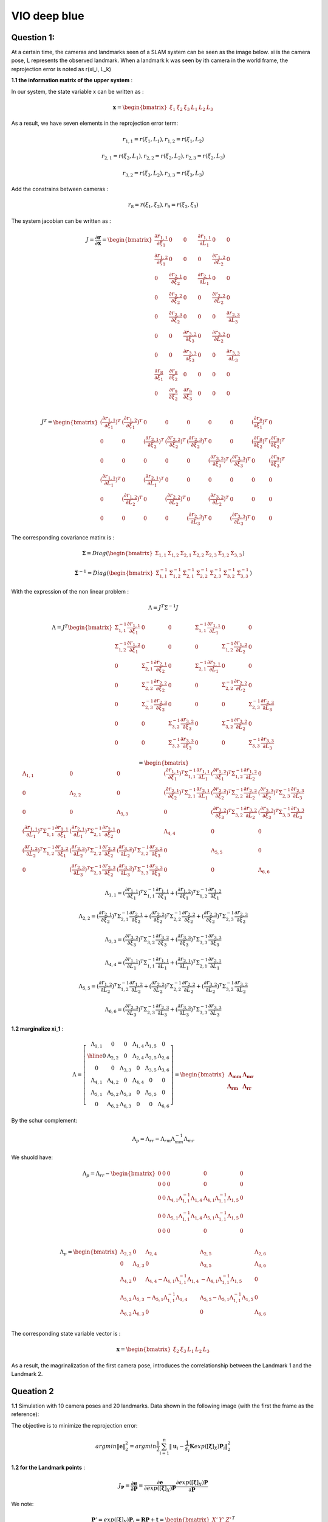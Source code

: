 VIO deep blue
-------------------------

**Question 1**: 
~~~~~~~~~~~~~~~~~

At a certain time, the cameras and landmarks seen of a SLAM system can be seen as the image below. xi is the camera pose, L represents the observed landmark. When a landmark k was seen by ith camera in the world frame, the reprojection error is noted as r(xi_i, L_k)

.. image:: images/week4_1.PNG
   :width: 40%
   :align: center

**1.1 the information matrix of the upper system** :

In our system, the state variable x can be written as :

.. math::
    \mathbf{x} = \begin{bmatrix}  \xi_{1} & \xi_{2} & \xi_{3} & L_{1} & L_{2} & L_{3}   \end{bmatrix}

As a result, we have seven elements in the reprojection error term:

.. math:: 
    r_{1,1} = r(\xi_{1}, L_{1}) , r_{1,2} = r(\xi_{1}, L_{2})

.. math:: 
    r_{2,1} = r(\xi_{2}, L_{1}) , r_{2,2} = r(\xi_{2}, L_{2}), r_{2,3} = r(\xi_{2}, L_{3})

.. math:: 
    r_{3,2} = r(\xi_{3}, L_{2}) ,  r_{3,3} = r(\xi_{3}, L_{3})

Add the constrains between cameras :

.. math::
    r_{8} = r(\xi_{1}, \xi_{2}), r_{9} = r(\xi_{2}, \xi_{3})
    
The system jacobian can be written as :
    
.. math::
    J = \frac{\partial \mathbf{r}}{\partial \mathbf{x}}
    = \begin{bmatrix}
    \frac{\partial r_{1,1}}{\partial \xi_{1}} & 0 & 0 & \frac{\partial r_{1,1}}{\partial L_{1}} & 0 & 0 \\
    \frac{\partial r_{1,2}}{\partial \xi_{1}} & 0 & 0 & 0 & \frac{\partial r_{1,2}}{\partial L_{2}} & 0 \\
    0 & \frac{\partial r_{2,1}}{\partial \xi_{2}} & 0 & \frac{\partial r_{2,1}}{\partial L_{1}} & 0 & 0 \\
    0 & \frac{\partial r_{2,2}}{\partial \xi_{2}} & 0 & 0 & \frac{\partial r_{2,2}}{\partial L_{2}} & 0 \\
    0 & \frac{\partial r_{2,3}}{\partial \xi_{2}} & 0 & 0 & 0 & \frac{\partial r_{2,3}}{\partial L_{3}} \\
    0 & 0 & \frac{\partial r_{3,2}}{\partial \xi_{3}} & 0 & \frac{\partial r_{3,2}}{\partial L_{2}} & 0 \\
    0 & 0 & \frac{\partial r_{3,3}}{\partial \xi_{3}} & 0 & 0 & \frac{\partial r_{3,3}}{\partial L_{3}} \\     
    \frac{\partial r_{8}}{\partial \xi_{1}} & \frac{\partial r_{8}}{\partial \xi_{2}} & 0 & 0 & 0 & 0   \\
    0 & \frac{\partial r_{9}}{\partial \xi_{2}} & \frac{\partial r_{9}}{\partial \xi_{3}} & 0 & 0 & 0   \\
    \end{bmatrix}

.. math::
    J^{T}
    = \begin{bmatrix}
    (\frac{\partial r_{1,1}}{\partial \xi_{1}})^{T} & (\frac{\partial r_{1,2}}{\partial \xi_{1}})^{T} & 0 & 0 & 0 & 0 & 0 & (\frac{\partial r_{8}}{\partial \xi_{1}})^{T} & 0 \\
    0 & 0 & (\frac{\partial r_{2,1}}{\partial \xi_{2}})^{T} & (\frac{\partial r_{2,2}}{\partial \xi_{2}})^{T} & (\frac{\partial r_{2,3}}{\partial \xi_{2}})^{T} & 0 & 0 & (\frac{\partial r_{8}}{\partial \xi_{2}})^{T} & (\frac{\partial r_{9}}{\partial \xi_{2}})^{T}  \\
    0 & 0 & 0 & 0 & 0 & (\frac{\partial r_{3,2}}{\partial \xi_{3}})^{T} & (\frac{\partial r_{3,3}}{\partial \xi_{3}})^{T} & 0 & (\frac{\partial r_{9}}{\partial \xi_{3}})^{T} \\
    (\frac{\partial r_{1,1}}{\partial L_{1}})^{T} & 0 & (\frac{\partial r_{2,1}}{\partial L_{1}})^{T} & 0 & 0 & 0 & 0 & 0 & 0\\
    0 & (\frac{\partial r_{1,2}}{\partial L_{2}})^{T} & 0 & (\frac{\partial r_{2,2}}{\partial L_{2}})^{T} & 0 & (\frac{\partial r_{3,2}}{\partial L_{2}})^{T} & 0 & 0 & 0\\
    0 & 0 & 0 & 0 & (\frac{\partial r_{2,3}}{\partial L_{3}})^{T} & 0 & (\frac{\partial r_{3,3}}{\partial L_{3}})^{T} & 0 & 0    
    \end{bmatrix}
    
The corresponding covariance matirx is :

.. math::
    \mathbf{\Sigma} = Diag(
    \begin{bmatrix} \Sigma_{1,1} & \Sigma_{1,2} & \Sigma_{2,1} & \Sigma_{2,2} & \Sigma_{2,3} & \Sigma_{3,2} & \Sigma_{3,3}        \end{bmatrix}
    )
    
.. math::
    \mathbf{\Sigma}^{-1} = Diag(
    \begin{bmatrix} \Sigma_{1,1}^{-1} & \Sigma_{1,2}^{-1} & \Sigma_{2,1}^{-1} & \Sigma_{2,2}^{-1} & \Sigma_{2,3}^{-1} & \Sigma_{3,2}^{-1} & \Sigma_{3,3}^{-1}        \end{bmatrix}
    )

With the expression of the non linear problem : 

.. math::
    \Lambda = J^{T}\Sigma^{-1} J

.. math::
    \Lambda = J^{T} 
     \begin{bmatrix}
    \Sigma_{1,1}^{-1}\frac{\partial r_{1,1}}{\partial \xi_{1}} & 0 & 0 & \Sigma_{1,1}^{-1}\frac{\partial r_{1,1}}{\partial L_{1}} & 0 & 0 \\
    \Sigma_{1,2}^{-1}\frac{\partial r_{1,2}}{\partial \xi_{1}}  & 0 & 0 & 0 & \Sigma_{1,2}^{-1}\frac{\partial r_{1,2}}{\partial L_{2}} & 0 \\
    0 & \Sigma_{2,1}^{-1}\frac{\partial r_{2,1}}{\partial \xi_{2}} & 0 & \Sigma_{2,1}^{-1}\frac{\partial r_{2,1}}{\partial L_{1}} & 0 & 0 \\
    0 & \Sigma_{2,2}^{-1}\frac{\partial r_{2,2}}{\partial \xi_{2}} & 0 & 0 & \Sigma_{2,2}^{-1}\frac{\partial r_{2,2}}{\partial L_{2}} & 0 \\
    0 & \Sigma_{2,3}^{-1}\frac{\partial r_{2,3}}{\partial \xi_{2}} & 0 & 0 & 0 & \Sigma_{2,3}^{-1}\frac{\partial r_{2,3}}{\partial L_{3}} \\
    0 & 0 & \Sigma_{3,2}^{-1}\frac{\partial r_{3,2}}{\partial \xi_{3}} & 0 & \Sigma_{3,2}^{-1}\frac{\partial r_{3,2}}{\partial L_{2}} & 0 \\
    0 & 0 & \Sigma_{3,3}^{-1}\frac{\partial r_{3,3}}{\partial \xi_{3}} & 0 & 0 & \Sigma_{3,3}^{-1}\frac{\partial r_{3,3}}{\partial L_{3}}     
    \end{bmatrix}

.. math:: 
    = \begin{bmatrix}
   \Lambda_{1,1} & 0 & 0 & (\frac{\partial r_{1,1}}{\partial \xi_{1}})^{T}\Sigma_{1,1}^{-1}\frac{\partial r_{1,1}}{\partial L_{1}} & (\frac{\partial r_{1,2}}{\partial \xi_{1}})^{T}\Sigma_{1,2}^{-1}\frac{\partial r_{1,2}}{\partial L_{2}} & 0 \\
    0 & \Lambda_{2,2} & 0 & (\frac{\partial r_{2,1}}{\partial \xi_{2}})^{T}\Sigma_{2,1}^{-1}\frac{\partial r_{2,1}}{\partial L_{1}} & (\frac{\partial r_{2,2}}{\partial \xi_{2}})^{T}\Sigma_{2,2}^{-1}\frac{\partial r_{2,2}}{\partial L_{2}} & (\frac{\partial r_{2,3}}{\partial \xi_{2}})^{T}\Sigma_{2,3}^{-1}\frac{\partial r_{2,3}}{\partial L_{3}} \\
    0 & 0 & \Lambda_{3,3} & 0 & (\frac{\partial r_{3,2}}{\partial \xi_{3}})^{T}\Sigma_{3,2}^{-1}\frac{\partial r_{3,2}}{\partial L_{2}} & (\frac{\partial r_{3,3}}{\partial \xi_{3}})^{T}\Sigma_{3,3}^{-1}\frac{\partial r_{3,3}}{\partial L_{3}} \\
    (\frac{\partial r_{1,1}}{\partial L_{1}})^{T}\Sigma_{1,1}^{-1}\frac{\partial r_{1,1}}{\partial \xi_{1}} & (\frac{\partial r_{2,1}}{\partial L_{1}})^{T}\Sigma_{2,1}^{-1}\frac{\partial r_{2,1}}{\partial \xi_{2}} & 0 & \Lambda_{4,4} & 0 & 0  \\
    (\frac{\partial r_{1,2}}{\partial L_{2}})^{T}\Sigma_{1,2}^{-1}\frac{\partial r_{1,2}}{\partial \xi_{1}} & (\frac{\partial r_{2,2}}{\partial L_{2}})^{T}\Sigma_{2,2}^{-1}\frac{\partial r_{2,2}}{\partial \xi_{2}} & (\frac{\partial r_{3,2}}{\partial L_{2}})^{T}\Sigma_{3,2}^{-1}\frac{\partial r_{3,2}}{\partial \xi_{3}} & 0 & \Lambda_{5,5} & 0 \\
    0 & (\frac{\partial r_{2,3}}{\partial L_{3}})^{T}\Sigma_{2,3}^{-1}\frac{\partial r_{2,3}}{\partial \xi_{2}} & (\frac{\partial r_{3,3}}{\partial L_{3}})^{T}\Sigma_{3,3}^{-1}\frac{\partial r_{3,3}}{\partial \xi_{3}} & 0 & 0 & \Lambda_{6,6}
    \end{bmatrix}

.. math::
    \Lambda_{1,1} =  (\frac{\partial r_{1,1}}{\partial \xi_{1}})^{T}\Sigma_{1,1}^{-1}\frac{\partial r_{1,1}}{\partial \xi_{1}} + (\frac{\partial r_{1,2}}{\partial \xi_{1}})^{T}\Sigma_{1,2}^{-1}\frac{\partial r_{1,2}}{\partial \xi_{1}}
    
.. math::
    \Lambda_{2,2} =  (\frac{\partial r_{2,1}}{\partial \xi_{2}})^{T}\Sigma_{2,1}^{-1}\frac{\partial r_{2,1}}{\partial \xi_{2}} + (\frac{\partial r_{2,2}}{\partial \xi_{2}})^{T}\Sigma_{2,2}^{-1}\frac{\partial r_{2,2}}{\partial \xi_{2}} + (\frac{\partial r_{2,3}}{\partial \xi_{2}})^{T}\Sigma_{2,3}^{-1}\frac{\partial r_{2,3}}{\partial \xi_{2}} 
    
.. math::
    \Lambda_{3,3} = (\frac{\partial r_{3,2}}{\partial \xi_{3}})^{T}\Sigma_{3,2}^{-1}\frac{\partial r_{3,2}}{\partial \xi_{3}} + (\frac{\partial r_{3,3}}{\partial \xi_{3}})^{T}\Sigma_{3,3}^{-1}\frac{\partial r_{3,3}}{\partial \xi_{3}}

.. math::
    \Lambda_{4,4} = (\frac{\partial r_{1,1}}{\partial L_{1}})^{T}\Sigma_{1,1}^{-1}\frac{\partial r_{1,1}}{\partial L_{1}} + (\frac{\partial r_{2,1}}{\partial L_{1}})^{T}\Sigma_{2,1}^{-1}\frac{\partial r_{2,1}}{\partial L_{1}}


.. math::
    \Lambda_{5,5} =  (\frac{\partial r_{1,2}}{\partial L_{2}})^{T}\Sigma_{1,2}^{-1}\frac{\partial r_{1,2}}{\partial L_{2}} + (\frac{\partial r_{2,2}}{\partial L_{2}})^{T}\Sigma_{2,2}^{-1}\frac{\partial r_{2,2}}{\partial L_{2}} + (\frac{\partial r_{3,2}}{\partial L_{2}})^{T}\Sigma_{3,2}^{-1}\frac{\partial r_{3,2}}{\partial L_{2}} 

.. math::
    \Lambda_{6,6} = (\frac{\partial r_{2,3}}{\partial L_{3}})^{T}\Sigma_{2,3}^{-1}\frac{\partial r_{2,3}}{\partial L_{3}} + (\frac{\partial r_{3,3}}{\partial L_{3}})^{T}\Sigma_{3,3}^{-1}\frac{\partial r_{3,3}}{\partial L_{3}}

**1.2 marginalize xi_1** :

.. math::
   \Lambda =  \left[
    \begin{array}{c|ccccc}
   \Lambda_{1,1} & 0 & 0 & \Lambda_{1,4} &  \Lambda_{1,5} & 0 \\ \hline
    0 & \Lambda_{2,2} & 0 &  \Lambda_{2,4} &  \Lambda_{2,5} &  \Lambda_{2,6} \\
    0 & 0 & \Lambda_{3,3} & 0 &  \Lambda_{3,5} &  \Lambda_{3,6} \\
    \Lambda_{4,1} &  \Lambda_{4,2} & 0 & \Lambda_{4,4} & 0 & 0  \\
     \Lambda_{5,1} &  \Lambda_{5,2} &  \Lambda_{5,3} & 0 & \Lambda_{5,5} & 0 \\
    0 &  \Lambda_{6,2} &  \Lambda_{6,3} & 0 & 0 & \Lambda_{6,6}
   \end{array}
   \right]
    = \begin{bmatrix} \mathbf{\Lambda_{mm}} & \mathbf{\Lambda_{mr}} \\
        \mathbf{\Lambda_{rm}} & \mathbf{\Lambda_{rr}}  
       \end{bmatrix}

By the schur complement:

.. math::
    \Lambda_{p} = \Lambda_{rr} - \Lambda_{rm}\Lambda_{mm}^{-1} \Lambda_{mr}
        
We shuold have:

.. math::
    \Lambda_{p}= \Lambda_{rr} - \begin{bmatrix}
    0 & 0 & 0 & 0 & 0 \\
    0 & 0 & 0 & 0 & 0 \\
    0 & 0 & \Lambda_{4,1}\Lambda_{1,1}^{-1}\Lambda_{1,4} & \Lambda_{4,1}\Lambda_{1,1}^{-1}\Lambda_{1,5} & 0 \\
    0 & 0 & \Lambda_{5,1}\Lambda_{1,1}^{-1}\Lambda_{1,4} & \Lambda_{5,1}\Lambda_{1,1}^{-1}\Lambda_{1,5} & 0 \\
    0 & 0 & 0 & 0 & 0 \\
    \end{bmatrix}
         
.. math::
    \Lambda_{p}= \begin{bmatrix}
    \Lambda_{2,2} & 0 & \Lambda_{2,4} & \Lambda_{2,5} & \Lambda_{2,6} \\
    0 & \Lambda_{3,3} & 0 & \Lambda_{3,5} & \Lambda_{3,6} \\
    \Lambda_{4,2} & 0 & \Lambda_{4,4} - \Lambda_{4,1}\Lambda_{1,1}^{-1}\Lambda_{1,4} & -\Lambda_{4,1}\Lambda_{1,1}^{-1}\Lambda_{1,5} & 0 \\
    \Lambda_{5,2} & \Lambda_{5,3} & -\Lambda_{5,1}\Lambda_{1,1}^{-1}\Lambda_{1,4} & \Lambda_{5,5} - \Lambda_{5,1}\Lambda_{1,1}^{-1}\Lambda_{1,5} & 0 \\
    \Lambda_{6,2} & \Lambda_{6,3} & 0 & 0 & \Lambda_{6,6} \\
    \end{bmatrix}

The corresponding state variable vector is :

.. math::
    \mathbf{x} = \begin{bmatrix}  \xi_{2} & \xi_{3} & L_{1} & L_{2} & L_{3}   \end{bmatrix}

As a result, the magrinalization of the first camera pose, introduces the correlationship between the Landmark 1 and the Landmark 2.

.. image:: images/week4_2.png
   :width: 40%
   :align: center


**Queation 2**
~~~~~~~~~~~~~~~~~~~~~

**1.1** Simulation with 10 camera poses and 20 landmarks. Data shown in the following image (with the first the frame as the reference):

.. image:: images/sim.png
   :width: 60%
   :align: center

The objective is to minimize the reprojection error:

.. math::
    argmin\lVert \mathbf{e} \lVert_{2}^{2} = argmin \frac{1}{2} \sum_{i=1}^{n} \lVert \mathbf{u}_{i} - \frac{1}{s_{i}} \mathbf{K} exp([\mathbf{\xi}]_{X}) \mathbf{P}_{i}   \lVert_{2}^{2}

**1.2 for the Landmark points** :

.. math::
    J_{\mathbf{P}} = \frac{\partial \mathbf{e}}{\partial \mathbf{P}} = \frac{\partial \mathbf{e}}{\partial exp([\mathbf{\xi}]_{X}) \mathbf{P}}  \frac{\partial exp([\mathbf{\xi}]_{X}) \mathbf{P}}{\partial \mathbf{P}}

We note:

.. math::
    \mathbf{P}' = exp([\mathbf{\xi}]_{X}) \mathbf{P}_{i} = \mathbf{R}\mathbf{P} + \mathbf{t}
                = \begin{bmatrix} X' & Y' & Z'  \end{bmatrix} ^{T}

We can easily get:

.. math::
    \frac{\partial \mathbf{P'}} {\partial \mathbf{P}} = \mathbf{R}

For the other term:

.. math::
    s\mathbf{e} = \begin{bmatrix} su \\ sv \\ s  \end{bmatrix} - 
                \begin{bmatrix} f_{x} & 0 & c_{x}\\
                                0 & f_{y} & c_{y} \\
                                0 & & 1   \end{bmatrix} ^{T}
                \begin{bmatrix} X' \\ Y' \\ Z'  \end{bmatrix}
                =  \begin{bmatrix} su - f_{x} X' - c_{x} Z' \\
                                   sv - f_{y} Y' - c_{y} Z' \\ 
                                   s - Z'  \end{bmatrix}

To minimize error, we have s = Z' from the third equation. The error will left two terms, the derivative should be 2 times 3.

.. math::
    \mathbf{e} =  \begin{bmatrix} u - f_{x} X' / Z' - c_{x} \\
                                   v - f_{y} Y' /Z'- c_{y} \end{bmatrix}

.. math::
    \frac{\partial \mathbf{e}}{\partial \mathbf{P'}} 
    = \begin{bmatrix} \frac{e_{1}}{X'} & \frac{e_{1}}{Y'} & \frac{e_{1}}{Z'}  \\
         \frac{e_{2}}{X'} & \frac{e_{2}}{Y'} & \frac{e_{2}}{Z'}  \end{bmatrix}
    = \begin{bmatrix} - f_{x}/Z' & 0 & f_{x}X'/Z'^{2}  \\
         0 & - f_{y}/Z' & f_{y}Y'/Z'^{2}  \end{bmatrix}

Finally, the jacobian of landmark points is:

.. math::
    J_{\mathbf{P}} = \begin{bmatrix} - f_{x}/Z' & 0 & f_{x}X'/Z'^{2}  \\
         0 & - f_{y}/Z' & f_{y}Y'/Z'^{2}  \end{bmatrix}  \mathbf{R}


**1.3 for camera poses**:

.. math::
    J_{\mathbf{\xi}} = \frac{\partial \mathbf{e}}{\partial \mathbf{\xi}} = \frac{\partial \mathbf{e}}{\partial \mathbf{P'}} \frac{\partial \mathbf{P'}}{\partial \mathbf{\xi}}

Use the left disturbance model:

.. math::
    \frac{\partial \mathbf{P'}} {\partial \mathbf{\xi}} 
    = \lim_{\delta \xi \rightarrow 0}\frac{ exp( [\delta \xi]_{X} ) \mathbf{P'} - \mathbf{P'} }{\delta \xi } 
    = \lim_{\delta \xi \rightarrow 0}\frac{ (\mathbf{I} + [\delta \xi]_{X} )\mathbf{P'} - \mathbf{P'} }{\delta \xi } 

.. math::
    \frac{\partial \mathbf{P'}} {\partial \mathbf{\xi}}  = \lim_{\delta \xi \rightarrow 0}\frac{ [\delta \xi]_{X} exp([\xi]_{X} )\mathbf{P} }{\delta \xi }

Or if we try to keep P' as variables:

.. math::
    \frac{\partial \mathbf{P'}} {\partial \mathbf{\xi}}  = \lim_{\delta \xi \rightarrow 0}\frac{ [\delta \xi]_{X} \mathbf{P'} }{\delta \xi } 
    = \lim_{\delta \xi \rightarrow 0}\frac{ - [\mathbf{P'}]_{X} \delta \xi }{\delta \xi }
    = - [\mathbf{P'}]_{X}

Finally get the camera pose term jacobian:

.. math::
    J_{\mathbf{\xi}} = 
        \begin{bmatrix} - f_{x}/Z' & 0 & f_{x}X'/Z'^{2} & f_{x}X'Y'/Z'^{2} & - f_{x} - f_{x}X'^{2}/Z'^{2} & f_{x}Y'/Z' \\
         0 & - f_{y}/Z' & f_{y}Y'/Z'^{2} & f_{y} + f_{y}Y'^{2}/Z'^{2} & -f_{y}X'Y'/Z'^{2} &  -f_{y}X'/Z'  \end{bmatrix} 

The negative operator will be canceled out, as the Hessian matrix is basicly the 'square' of Jacobian matirx.

**1.4 Hessian**

We defined the jacobian matrix of camera i and point j to be : 

.. math::
    J_{i,j} = \begin{bmatrix} J_{Ti} & J_{Pj}  \end{bmatrix}

As a result, the Hessian matrix can be calculated as follows, and we take Sigma to be ones.

.. math::
    H = \sum_{i} \sum_{j} H_{i,j} = \sum_{i} \sum_{j} J_{i,j}^{T} \Sigma_{i,j}  J_{i,j}
    
.. math::
    H_{i,j} = J_{i,j}^{T} J_{i,j}
            = \begin{bmatrix} J_{Ti}^{T} \\ J_{Pj}^{T}  \end{bmatrix} 
              \begin{bmatrix} J_{Ti} & J_{Pj}  \end{bmatrix}
            = \begin{bmatrix} J_{Ti}^{T}J_{Ti} & J_{Ti}^{T}J_{Pj} \\
               J_{Pj}^{T}J_{Ti} & J_{Pj}^{T}J_{Pj}\end{bmatrix}

We can take a sum of all the Jacobian part to get our final result.
Then we can re-range the order of state variables (camera poses at the beginning, following we set the points positions). The result Hessian matirx has 120 * 120 elements. We show the log values of the Hessian in the follwoing image:

.. image:: images/hessian_1.png
   :align: center

As it shown, there is no corelation between different cameras nor between different landmarks.

If we calculate the eigen values of this matrix, we found the last seven eigen values to be almost zero. This system should have multiply solutions. And we need 7 more constrains to make it a singal solution problem.

* scale : 1 
* original reference frame : 6 

**1.5 Marginalization**

We test to marginalize the first camera pose, and recalculate the Hessian matrix:

.. image:: images/hessian_m.png
   :align: center

As we can see, if we marginalize one camera pose, all the landmarks seen by this frame will gain corelationship, as the infomation in the first camera is left to these landmarks (in the top right part the image). The hessian has been changed to a dense matrix from a sparse one. And the zero space remain 7.

**1.6 add new observation**

Then we explanded the matrix, and add a new observation frame, get the new Hessian matrix.

.. image:: images/hessian_new.png
   :align: center

The result zero space remains 7.


.. [#] Dong-Si T C, Mourikis A I. Consistency analysis for sliding-window visual odometry[C]//2012 IEEE International Conference on Robotics and Automation. IEEE, 2012: 5202-5209.

.. [#] Jauffret C. Observability and Fisher information matrix in nonlinear regression[J]. IEEE Transactions on Aerospace and Electronic Systems, 2007, 43(2): 756-759.
